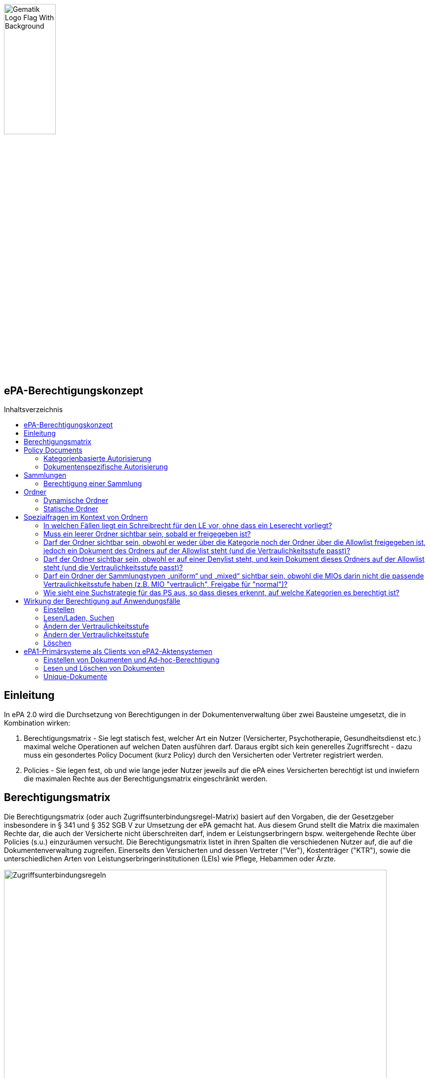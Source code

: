 :imagesdir: ../images
:caution-caption: Achtung
:important-caption: Wichtig
:note-caption: Hinweis
:tip-caption: Tip
:warning-caption: Warnung
ifdef::env-github[]
:imagesdir: https://github.com/gematik/epa-resources/raw/master/images
:tip-caption: :bulb:
:note-caption: :information_source:
:important-caption: :heavy_exclamation_mark:
:caution-caption: :fire:
:warning-caption: :warning:
endif::[]
:toc: macro
:toclevels: 3
:toc-title: Inhaltsverzeichnis
image:Gematik_Logo_Flag_With_Background.png[width=35%] 

== ePA-Berechtigungskonzept

toc::[]

== Einleitung

In ePA 2.0 wird die Durchsetzung von Berechtigungen in der Dokumentenverwaltung über zwei Bausteine umgesetzt, die in Kombination wirken:

1. Berechtigungsmatrix - Sie legt statisch fest, welcher Art ein Nutzer (Versicherter, Psychotherapie, Gesundheitsdienst etc.) maximal welche Operationen auf welchen Daten ausführen darf. Daraus ergibt sich kein generelles Zugriffsrecht - dazu muss ein gesondertes Policy Document (kurz Policy) durch den Versicherten oder Vertreter registriert werden.
2. Policies - Sie legen fest, ob und wie lange jeder Nutzer jeweils auf die ePA eines Versicherten berechtigt ist und inwiefern die maximalen Rechte aus der Berechtigungsmatrix eingeschränkt werden.

== Berechtigungsmatrix

Die Berechtigungsmatrix (oder auch Zugriffsunterbindungsregel-Matrix) basiert auf den Vorgaben, die der Gesetzgeber insbesondere in § 341 und § 352 SGB V zur Umsetzung der ePA gemacht hat. Aus diesem Grund stellt die Matrix die maximalen Rechte dar, die auch der Versicherte nicht überschreiten darf, indem er Leistungserbringern bspw. weitergehende Rechte über Policies (s.u.) einzuräumen versucht. Die Berechtigungsmatrix listet in ihren Spalten die verschiedenen Nutzer auf, die auf die Dokumentenverwaltung zugreifen. Einerseits den Versicherten und dessen Vertreter ("Ver"), Kostenträger ("KTR"), sowie die unterschiedlichen Arten von Leistungserbringerinstitutionen (LEIs) wie Pflege, Hebammen oder Ärzte.

image:Zugriffsunterbindungsregeln.png[width=95%]  

Die Zeilen der Matrix beziehen sich auf Berechtigungskategorien, auf die unterschiedlichen Nutzern qua Gesetz unterschiedliche Rechte eingeräumt werden. Der Versicherte kann berechtigte Nutzer über Policies dabei weiter einschränken. Die Zuordnung in Kategorien erlaubt es dem Versicherten später, einem Dritten gezielt Zugriff auf bestimmte fachliche Dokumentenkategorien gewähren zu können bzw. zu untersagen. Grundsätzlich lassen sich zwei Gruppen von Kategorien hier unterscheiden: 

* Dokumentenkategorien mit den Nummern 1a1 - 1a10 (auch "1a*" genannt): Jedes von einem Leistungserbringer (LE) eingestelltes Dokument (d.h. Dokumente mit Diagnosen und Befunden) wird in genau eine dieser Kategorien einsortiert.
* Dokumentenkategorien mit den Nummern 1b - 13: Jedes von einem Nutzer eingestelltes Dokument wird ebenfalls in genau eine dieser Kategorien einsortiert. Es handelt sich hierbei um Kategorien, die sich in erster Linie darüber auszeichnen, dass bestimmte fachliche Inhalte, z. B. Arztbriefe oder Kinderuntersuchungsheft darüber abgebildet werden. 

Die einzelnen in den Zellen der Matrix vorhandenen Buchstaben entsprechen den Operationen, die der jeweiligen Nutzergruppe für die jeweiligen Kategorien zustehen:

* C: Create (Dokumente einstellen)
* R: Dokumente suchen/herunterladen
* U: Dokumente aktualisieren (d.h. ersetzen via XDS Document Replacement)
* D: Dokumente löschen
* M: Metadaten von Dokumenten aktualisieren (aktuell: nur Änderung des documentEntry.confidentialityCode)

Das heißt, dass die Berechtigungsmatrix ausschließlich Vorgaben für diese Operationen macht und keinerlei Einfluss auf alle weitere Operationen vornimmt. Der Zugriff auf Aktenkonto-Operationen - wie etwa das Abrufen von Zugriffsprotokollen - ist direkt über die jeweilige Schnittstelle geschützt und obliegt nur dem ePA-FdV und damit dem Versicherten oder seinen berechtigten Vertreter.

Sonderfall Elternnotiz: Sofern ein Versicherter/Vertreter der Einsteller der Elternnotiz ist, darf er abweichend von den oben aufgeführten Zugriffsunterbindungsregeln in die Dokumentenkategorie mit dem technischen Identifier childsrecord schreiben.

== Policy Documents

Jeder einzelne Nutzer muss durch Hinterlegung eines Policy Document (kurz Policy) berechtigt werden. Für alle Zugriffsberechtigten muss der Versicherte oder sein Vertreter ein solches Policy Document im Aktensystem registrieren. Das geschieht entweder am ePA-FdV oder beim Leistungserbringer im Rahmen einer Ad-hoc-Berechtigung am Kartenterminal.

Der Versicherte und sein Vertreter dürfen grundsätzlich "alles" im Rahmen der gesetzlichen Vorgaben entsprechend der oben vorgestellten Berechtigungsmatrix. Kostenträger besitzen insgesamt sehr eingeschränkte Zugriffsrechte, da sie ausschließlich Abrechnungsdokumente in die "receipt"-Dokumentenkategorie einstellen oder ersetzen dürfen. Es ist nicht möglich, diese Vorgaben mit einem angepassten Policy Document weiter einzuschränken oder zu erweitern. Leistungserbringerinstitutionen werden, bei Einstellen einer Berechtigung (d.h. eines Policy Document) durch den Versicherten/Vertreter auf Wunsch in der Berechtigungsdauer eingeschränkt. Zusätzlich ist es möglich einzelne Dokumente oder ganze Dokumentenkategorien gezielt freizugeben oder zu sperren.

Die Policies beziehen sich ausschließlich auf die Matrixoperationen "R" und "D", also Lesen/Suchen und Löschen. Das Zugriffsrecht zum Einstellen von Dokumenten wird separat adressiert. Einige Aspekte verlangen aufgrund gesetzlicher und fachlicher Vorgaben zusätzliche Regelungen, die nicht über die Berechtigungsmatrix oder Policies abgedeckt werden. Beispielsweise werden für einen Nutzer bzw. dessen Nutzergruppe gemäß der Berechtigungsmatrix beschriebenen Zugriffsrechte C und U (Create und Update=Replacement) nicht durch Policies definiert. Das heißt, ein grundsätzlich berechtigter Nutzer (d.h. für ihn liegt eine gültige, also nicht zeitlich abgelaufene Policy vor) darf immer - unabhängig davon, welche Zugriffsrechte (Kategorien oder dokumentenspezifische Freigaben) ihm eingeräumt wurden - immer die für ihn in der Berechtigungsmatrix für C/U berechtigten Dokumentenkategorien  Dokumente in die Akte des Versicherten einstellen. Vorausgesetzt wird jedoch, dass im Aktenkonto eine beliebige gültige Policy für den einstellenden Leistungserbringer vorliegt. 

_Beispiel_: Einem Psychotherapeuten (Spalte "Psych" in der Matrix) wird in der für ihn hinterlegten Policy der lesende oder löschende Zugriff (R, D) auf die Kategorie Psychotherapie (Zeile "psychotherapy") verweigert, d.h. diese Kategorie ist nicht explizit über die kategorienbasierte Berechtigung in der für ihn registrierten Policy freigegeben. Er kann dennoch Dokumente in die Kategorie "psychotherapy" einstellen oder ersetzen, da für die Operationen C/U nur die entsprechende Angabe in der Berechtigungsmatrix ausschlaggebend ist (hier: "CRUD"). Lesen und Löschen würde ihm jedoch gemäß Policy in diesem Beispiel untersagt werden.

Die Granularität einer Policy lässt sich über eine kategorienbasierte und dokumentenspezifische Autorisierung näher beschreiben.

=== Kategorienbasierte Autorisierung

Die kategorienbasierte Autorisierung schränkt den Zugang Dritter über berufsgruppenspezifische Vorgaben gemäß der oben vorgestellten Berechtigungsmatrix ein. Jede Einstellung eines Dokuments wird vom Aktensystem bzw. von der Komponente ePA-Dokumentenverwaltung mit einer automatischen Zuordnung zu einem statischen Ordner, welcher die Dokumentenkategorie repräsentiert, erweitert. Diese statischen Ordner sind initial bei jedem Aktenkonto eines Versicherten existent. Die serverseitige Zuordnung in diese Ordner erfolgt anhand der XDS-Metadaten in Kombination mit der Nutzergruppe des Einstellers, welche aus der Authentication Assertion erkennbar ist (die Nutzergruppe ist dem Signaturzertifikat zu entnehmen).

Das Anlegen von Ordnern durch ePA-Clients ist derzeit nicht erlaubt, um eine zweifelsfreie Freigabe auf Grundlage der Dokumentenkategorien zu gewährleisten. Es gibt zwei Ausnahmen bei den medizinischen Informationsobjekten (MIOs), welche ebenso einer Dokumentenkategorie unterliegen und jeweils einem Ordner zugeordnet werden müssen. Diese sind der Mutterpass sowie das Kinderuntersuchungsheft. Beispielsweise können bei mehreren Schwangerschaften auch mehrere Ordner der Kategorie Mutterpass in der Akte eines Versicherten existieren. Eine zweifelsfreie Zuordnung in der ePA-Dokumentenverwaltung wäre daher nicht gegeben, sodass hier ePA-Clients die Ordner zeitgleich mit der Dokumentenregistrierung anlegen müssen. Eine vorherige Abfrage der Ordner mit den speziellen Folder Codes ist allerdings zu empfehlen.

Eine weitere Ausnahme bilden DiGAs. Auch hier können in der Kategorie "diga" mehrere Ordner vorhanden sein. Jeder DiGA-Anbieter ist jeweils genau einem dieser Ordner zugeordnet. Die Anlage des Ordners erfolgt hier durch die Dokumentenverwaltung des Aktensystems für jede Policy, die einen DiGA-Anbieter berechtigt.

Weiterhin kann die Auswahl einer Dokumentenkategorie durch den Versicherten oder seinen Vertreter durch eine sensiblere Vertraulichkeit eingeschränkt werden. Einstellende Akteure können einem Dokument eine der drei Vertraulichkeitsstufen "streng vertraulich", "vertraulich" oder "normal" zuordnen. Eingestellte Dokumente mit der Vertraulichkeitsstufe "streng vertraulich" sind zunächst nicht über potentiell vorhandene Autorisierungen für Dritte zugänglich. Wenn eine Autorisierung und damit eine Freigabe dieses sensiblen Dokuments erwünscht ist, muss dieses Dokument über eine dokumentenspezifische Autorisierung in Form einer sogenannten Allowlist autorisiert werden.

Die beiden anderen Stufen "vertraulich" oder "normal" müssen mit einer Dokumentenkategorie kombiniert werden. Eine pauschale Berechtigung auf "normale" Dokumente beinhaltet im Detail auch implizit die Auswahl und Zustimmung aller Dokumentenkategorien. Während einer Ad-hoc-Berechtigung kann (aufgrund der Einschränkungen des Kartenterminals bei der Anzeige) zu ein oder mehreren ausgewählten Dokumentenkategorien nur eine Vertraulichkeit für die Freigabe durch den Versicherten bestätigt werden. Auf der Seite des ePA-FdV können hingegen pro freigegebener Kategorie entweder die Vertraulichkeitsstufe "normal" oder "vertraulich" und "normal" (also beide Stufen in einer Autorisierung) ausgesprochen werden.

Eine Leistungserbringerinstitution, welcher lediglich ein ausschließlicher Zugriff auf Dokumente mit der Vertraulichkeitsstufe "normal" vergeben wurde, wird unter dem Begriff "einfaches Zugriffsrecht" subsumiert. Hingegen bedeutet die Autorisierung auf Dokumente mit den Vertraulichkeitsstufen "normal" und "vertraulich" ein "erweitertes Zugriffsrecht".  

=== Dokumentenspezifische Autorisierung

Die dokumentenspezifische Autorisierung bietet dem Versicherten oder seinem Vertreter mit ePA-FdV die Möglichkeit, Dokumente auf einer Allowlist ("gewährender Zugriff") oder Denylist ("verbietender Zugriff") zu setzen. Ein Dokument (genauer gesagt die DocumentEntry.entryUUID auf Policy-Ebene) darf auf diesen beiden Listen nicht gleichzeitig stehen (A_21650). Auch sind diese Dokumente aufgrund der Zuordnungsregeln beim Einstellen indirekt immer einer Kategorie zugeordnet. Es ist hier aber möglich, feingranularer, d.h. auf Dokumentenebene Zugriffe für Leistungserbringerinstitutionen auszusprechen. Aufgrund der zuvor angesprochen Sonderbehandlung von Mutterpass und Kinderuntersuchungsheft, ist es darüber hinaus möglich, einen bestimmten Pass von potentiell mehreren Pässen auf eine Denylist zu setzen, um einen Zugriff, der pauschal über die Dokumentenkategorie "mothersrecord" bzw. "childsrecord" gewährt wurde, zu untersagen. 
Neben Dokumenten dürfen auch Ordner auf einer Deny- oder Allowlist aufgelistet sein. Eintragsbasierte MIOs als logische Dokumente (d.h. Pässe oder Sammlungen des Typs "mixed" oder "uniform") dürfen hingegen nur vollständig über ihre Ordneridentität auf eine Deny- oder Allowlist gesetzt werden - d.h. Teil-Dokumente solcher MIOs dürfen nicht separat freigegeben werden.

== Sammlungen

Einige Dokumente sind durch eine Strukturdefinition mit anderen Dokumenten verbunden.

* Sammlungen des Typs "mixed" enthalten potentiell mehrere Dokumente, die von unterschiedlichem Typ sein können, d.h. über unterschiedliche DocumentEntry.formatCodes verfügen können. In der Summe haben die Dokumente einen fachlichen Zusammenhang. Die Definition einer spezifischen Sammlung gibt jeweils die darin erlaubten Dokumententypen vor. Ein Beispiel für eine derartige Sammlung ist das Kinderuntersuchungsheft. 
* Sammlungen des Typs "uniform" enthalten potentiell mehrere Dokumente, die jedoch im Gegensatz zu Sammlungen des Typs "mixed" immer aus Dokumenten desselben Typs bestehen. Beispiele sind das Zahnbonusheft oder der Impfpass.
* Sammlungen des Typs "atomic" sind strukturierte Dokumente, die für sich stehen können und nicht zusammen mit anderen Dokumenten interpretiert und verwaltet werden. Es handelt sich sozusagen um den "Default"-Typ, für den keine besonderen Anforderungen (über die allgemeinen Vorgaben für strukturierte Dokumente hinaus) gelten.

Ein einzelnes Vorkommen einer Sammlung (z.B. ein Kinderuntersuchungsheft, ein Impfpass, ein Arztbrief etc.) wird auch als _Sammlungsinstanz_ bezeichnet. Sammlungen als auch _Sammlungsinstanzen_ können explizit berechtigt werden.

Ob eine bestimmte Art eines strukturierten Dokumentes, bzw. einer Sammlung, als mixed, uniform oder atomic behandelt wird, ist in den entsprechenden implementation_guides in https://github.com/gematik/api-ePA/tree/master/src/implementation_guides als type des Dokumententyps vermerkt.

=== Berechtigung einer Sammlung

Aus ärztlicher Sicht ist die Vollständigkeit von Informationen wünschenswert. Daher werden Sammlungen, etwa ein Impfpass, komplett freigegeben oder verborgen.

== Ordner

ePA2-Ordner stehen für die fixe Anzahl von Dokumentenkategorien, die durch das SGB V motiviert sind und die Zugriffsrechte der o.g. Berechtigungsmatrix beschreiben. Zu unterscheiden sind statische und dynamische Ordner. Statische Ordner sind der Normalfall. Dynamische Ordner sind aktuell für die Kategorien "childsrecord" (Kinderuntersuchungsheft) und "mothersrecord" (Schwangerschaft und Geburt) vorgesehen. Dynamische Ordner haben die Besonderheit, dass ihre Multiplizität > 1, z.B. aufgrund mehrerer Schwangerschaften sein kann.

In Ordnern können neben den MIOs noch weitere Dokumente liegen. Dies sind beispielsweise sonstige Dokumente, die sich aus der Versorgung der Versicherten mit Hebammenhilfe ergeben, welche ebenfalls der Dokumentenkategorie mothersrecord zugeordnet sind. 

IHE XDS betrachtet keine Unterordner. Eine Freigabe auf die Dokumentenkategorie "mothersrecord" inkludiert entsprechend eine Freigabe auf vorhandene sonstige Geburtsdokumente. Wenn dies nicht gewünscht ist, wenn bspw. ausschließlich der Mutterpass freigeben werden soll, nicht aber die sonstigen Geburtsdokumente, ist ein geeignete Verwendung der Denylist bzw. Allowlist durchzuführen. Das Setzen eines Ordners auf die Denylist verhindert grundsätzlich die Freigabe eines im Ordner enthaltenen Dokumentes, selbst wenn es auf einer Allowlist aufgeführt wird.

=== Dynamische Ordner

Die Multiplizität der dynamischen Ordner wird vom Leistungserbringer fachlich vorgegeben. Daher legen Leistungserbringer Ordner an, löschen sie und pflegen die Merkmale der Ordner, also Namen der Kinder oder Kennzeichen der Schwangerschaft wie den Entbindungstermin. Der Primärsystem-Client ordnet mittels Assoziationen Dokumente in die jeweiligen Ordner ein. Dynamische Ordner dürfen auf der Allowlist oder der Denylist eines Policy Document aufgeführt sein (A_21647).

Dynamische Ordner zu den einzelnen DiGAs werden von der Dokumentenverwaltung des Aktensystems erstellt und verwaltet. Dokumente einer spezifischen DiGA werden dem assozierten Ordner anhand der Telematik-ID des einstellenden DiGA-Anbieters automatisch zugeordnet.

=== Statische Ordner

Statische Ordner werden vom Aktensystem (AS) angelegt und gepflegt. Dokumente werden den statischen Ordnern aufgrund der Belegung von Metadaten vom AS zugeordnet (A_19388 - Nutzungsvorgaben für die Verwendung von Dokumentenkategorien). Von einem Client gesendete Folder-DocumentEntry-Assoziationen zu statischen Ordnern werden vom AS ignoriert. 

== Spezialfragen im Kontext von Ordnern

=== In welchen Fällen liegt ein Schreibrecht für den LE vor, ohne dass ein Leserecht vorliegt?

* Nicht im Falle von MIOs vom Sammlungstypen "mixed" oder "uniform" (A_20736), also nicht im Falle von eintragsbasierten MIOs (d.h. Pässen oder Sammlungen, die aus mehreren Einträgen bestehen).
* Schreibrecht liegt vor für alle anderen Typen von Dokumenten, für die ein gesetzlich erlaubtes Schreibrecht besteht, wie in den Zugriffsunterbindungsregeln aufgeführt (A_19303).  

=== Muss ein leerer Ordner sichtbar sein, sobald er freigegeben ist?

Ja, das ist für UseCases beim LE sinnvoll. Der Leistungserbringer soll mixed und uniform MIOs bzw. Ordner lesen, bevor er Dokumente schreibt, so dass er z.B. bei leeren Ordnern feststellen kann, dass MIOs, die er einstellen möchte, bisher noch nicht eingestellt sind. Statische Ordner werden initial angelegt (A_20191). Bei Freigabe eines Ordners werden nicht nur gegebenenfalls vorhandene Dokumente freigegeben, sondern auch der Ordner selbst (A_20533). In der Auswertungslogik von Policies wird nicht unterschieden, ob Ordner leer sind oder nicht. In der Response eines FindFolders ergibt sich ein PERMIT für die Folder.entryUUIDs, falls eine Berechtigung vorliegt, unabhängig davon ob der Ordner leer ist oder nicht. 

=== Darf der Ordner sichtbar sein, obwohl er weder über die Kategorie noch der Ordner über die Allowlist freigegeben ist, jedoch ein Dokument des Ordners auf der Allowlist steht (und die Vertraulichkeitsstufe passt)? 

In diesem Fall findet der LE durch ein FindFolder die Folder.entryUUID (A_20533). Für seine Zugriffsrechte gilt:

* Er erhält Leserecht nur auf das Dokument, welches auf der Allowlist steht. 
* Er erhält Schreibrecht auf diesen Ordner, solange es nicht MIO-Einträge der Sammlungstypen "mixed" oder "uniform sind, die geschrieben werden sollen.

=== Darf der Ordner sichtbar sein, obwohl er auf einer Denylist steht, und kein Dokument dieses Ordners auf der Allowlist steht (und die Vertraulichkeitsstufe passt)? 

Es gibt kein Leserecht auf den Ordner, da dieser auf der Denylist steht. Kein Dokument dieses Ordners steht auf der Allowlist. In diesem Fall findet der LE durch ein FindFolder die Folder.entryUUID nicht. Der Ordner ist nicht sichtbar.

=== Darf ein Ordner der Sammlungstypen „uniform“ und „mixed“ sichtbar sein, obwohl die MIOs darin nicht die passende Vertraulichkeitsstufe haben (z.B. MIO "vertraulich", Freigabe für "normal")?

Eine Freigabe der Dokumentenkategorie für die Sammlungstypen „uniform“ und „mixed“ besteht, aber die darin enthaltenen Sammlungen haben nicht die passende Vertraulichkeitsstufe. Obwohl eine Kategorienfreigabe  besteht oder ein Ordner auf der Allowlist steht, sollen diese Ordner nicht sichtbar sein, damit LE nicht MIOs einstellt, da er glaubt, diese wären noch nicht vorhanden. Eine Ausnahme bildet hierbei der Ordner mothersrecord, weil neben dem Mutterpass auch Hebammendokumente enthalten sein können. Hier ist der Ordner sichtbar, obwohl der Mutterpass aufgrund der unzureichenden Vertraulichkeitsstufe für den LE nicht sichtbar ist. 


=== Wie sieht eine Suchstrategie für das PS aus, so dass dieses erkennt, auf welche Kategorien es berechtigt ist? 

FindFolders ist die beste Strategie. Ausschließlich in der folgenden Konstellation liegt beim Ergebnis von FindFolders eine Besonderheit vor. Ein Ordner ist nicht freigeben (als Kategorie oder der Ordner steht auf der Denylist, z.B. mothersrecord), aber ein Dokument des Ordners steht auf der Allowlist (z.B. ein Hebammendokument). Der LE geht (solange er nicht vom Patienten über die Einschränkung informiert wird) aufgrund dessen, dass er mittels FindFolders die Folder.entryUUID eines Ordners erhält, von komplett vorliegenden Zugriffsrechten auf den Ordner aus, obwohl es Einschränkungen gibt: 

* Beim Leseversuch durch den LE ist das eingeschränkte Leserecht des LE auf die Ordnerinhalte das vom Versicherten gewünschte Verhalten (nur das Dokument, welches auf der Allowlist steht, kann gelesen werden, wie vom Versicherten gewünscht). Der LE weiß nicht, was ihm verborgen bleibt (das Verbergen bleibt mit Rücksicht auf den Versicherten intransparent).
* Für das Schreiben eines MIO-Eintrags in dynamische Ordner (mothersrecord und childsrecord) bekommt das PS die Folder.entryUUID via FindFolders in der Response. Der LE erhält beim Schreibversuch aber einen Fehler, da er nicht lesen darf (A_20736). Ein Schreibrecht ohne Leserecht für MIO-Einträge der Sammlungstypen "mixed" oder "uniform" durch einen LE entfällt). Dieses Verhalten beim Schreiben ist für den LE intransparent, da er nicht wissen kann, dass er die Folder.entryUUID nur aufgrund eines Dokumentes, welches auf der Allowlist steht, in diesem Ordner erhalten hat. Der Versicherte hat dies jedoch so entschieden, denn er hat der LEI ausschließlich das einzelne Dokument freigegeben (z.B. das Hebammendokument). Durch die unspezifische Fehlermeldung bleibt dem LE intransparent, dass der Versicherte ihm etwas verborgen hat.

== Wirkung der Berechtigung auf Anwendungsfälle

=== Einstellen

Die Akteure stellen Dokumente nur in die Ihnen durch die Berechtigungsmatrix zugeordneten Ordner ein. Schreibrechte liegen für Versicherte und Vertreter immer vor, für Leistungserbringer und Kostenträger nur im Falle einer für sie vorliegenden Policy. Das Ausmaß der Schreibrechte für Leistungserbringerinstitutionen oder Kostenträger wird durch die Berechtigungsmatrix (A_19303) geregelt, nicht aber durch die Policy. Leistungserbringer stellen Dokumente des Versicherten mit einer Vertraulichkeitsstufe (Confidentiality Code) ein, die mit dem Versicherten abgesprochen wurde. Strukturierte Dokumente, auf die Versicherte kein Schreibrecht haben, dürfen Versicherte auch nicht mit den Metadaten-Vorgaben für Leistungserbringer über ihr ePA-FdV registrieren. Ein solcher Registrierungs-Request wird vom ePA-Aktensystem mit dem Fehler *Access_Denied* abgewiesen. Unstrukturierte Dokumente, vom Versicherten registrierte Dokumente werden vom ePA-Aktensystem in den Ordner patientdoc abgelegt.

Anhand der Identität des Einstellenden wird überprüft, ob überhaupt eine Policy für ihn vorliegt und nur im positiven Fall die Verarbeitung fortgesetzt. Auswertungsregeln, die sich aus A_14761 ableiten haben immer den Vorrang gegenüber anderen Auswertungsregeln (vgl. Berechtigungsmatrix in A_19388). Mit Vorrang muss die Zuordnung zu Kategorien (und Ordnern) aufgrund der in A_14761 aufgeführten technischen Vorgaben in den https://github.com/gematik/api-ePA/tree/master/src/implementation_guides[Implementation Guides] der API-ePA erfolgen. 

* Dabei wird bei strukturierten Datentypen festgestellt, welcher Kategorie ein strukturiertes Dokument angehört. Daraufhin kann geprüft werden, ob ein Schreibrecht für diese Kategorie vorliegt. Falls die Zugriffsunterbindungsregeln dem nicht widersprechen wird geprüft, ob die Regeln zum Einstellen in den Ordnern erfüllt sind. (Ausnahme: A_20736, s.o.)
* Bei unstrukturierten Daten gibt es keine implementation_guides, die greifen können. Stattdessen werden anhand A_19388 die Dokumente den Ordnern zugeordnet und geprüft, ob ein Schreibrecht gemäß Zugriffsunterbindungsregel auf die Kategorien vorliegt, die zum Ordner gehören. 

=== Lesen/Laden, Suchen

Das Lesen/Laden und Suchen von Dokumenten, Metadaten und Ordnern wird wie oben beschrieben durch Policies gesteuert. Das Leserecht auf Ordner wird über die Kategorien vergeben. Bei einer Suche wird die Rückgabemenge anhand der über eine Policy berechtigten Dokumentenkategorien oder freigegebene/untersagte Dokkumente gebildet. Außerdem können über Verwendung von Allow- und Denylist für Dokumente und dynamische Ordner Zugriffsrechte unabhängig von der in der Policy vergebenen Vertraulichkeitsstufe der Kategorie vergeben/untersagt werden.

Wird ein dynamischer Ordner der Kategorie "mothersrecord" auf eine Allow- oder Denylist gesetzt, werden damit auch die Zugriffe auf die in diesem Ordner enthaltenen Hebammendokumente erlaubt bzw. untersagt. Hebammendokumente können aber auch separat auf eine Allow- oder Denylist gesetzt werden, Folgend hierzu zwei Beispiele:

* Die Kategorie "Schwangerschaft und Geburt" (mothersrecord) ist freigegeben. Einzelnene Hebammendokumente werden auf die Denylist gesetzt: Alle in der Kategorie mothersrecord enthaltenen Mutterpässe sind sichtbar (Lesen/Laden und Suchen möglich). Die auf die Denylist gesetzten Hebammendokumente, die sich wie die Mutterpässe in den dynamischen Ordnern befinden, sind nicht sichtbar.
* Die Kategorie "Schwangerschaft und Geburt" (mothersrecord) ist nicht freigegeben. Für drei Schwangerschaften existieren drei dynamische Ordner. Die Ordner der ersten zwei Schwangerschaften sind über eine Allowlist freigegeben. Zur dritten Schwangerschaft sollen Hebammendokumente freigegeben werden. Diese werden auf die Allowlist gesetzt. Im Resultat sind neben den Dokumenten der ersten beiden Schwangerschaften nur die Hebammendokumente der dritten Schwangerschaft sichtbar, nicht aber dessen Mutterpass.

 
=== Ändern der Vertraulichkeitsstufe

 
=== Ändern der Vertraulichkeitsstufe

Das Metadaten-Update wird ausschließlich vom Client dafür verwendet, die Vertraulichkeitsstufe eines Dokuments zu verändern. Wird ein Dokument als "streng vertraulich" eingestuft, kann es nur noch über eine Allowlist freigegeben werden. Von kategorienbasierten Freigaben kann ein streng vertrauliches Dokument nicht erfasst werden, denn diese Freigaben können nur auf Dokumente der Stufen "normal" und "vertraulich" erteilt werden. Alle Dokumente einer Sammlung haben immer die gleiche Vertraulichkeitsstufe. Dies wird durch das Aktensystem sichergestellt. Wird ein Dokument einer Sammlung aktualisiert oder ein Dokument hinzugefügt, so wird die hierbei gesetzte Vertraulichkeitsstufe für alle Dokumente der Sammlist freigegeben werden. Von kategorienbasierten Freigaben kann ein streng vertrauliches Dokument nicht erfasst werden, denn diese Freigaben können nur auf Dokumente der Stufen "normal" und "vertraulich" erteilt werden. Alle Dokumente einer Sammlung haben immer die gleiche Vertraulichkeitsstufe. Dies wird durch das Aktensystem sichergestellt. Wird ein Dokument einer Sammlung aktualisiert oder ein Dokument hinzugefügt, so wird die hierbei gesetzte Vertraulichkeitsstufe für alle Dokumente der Sammlung übernommen. Hebammendokumente die sich neben dem Mutterpass in einem dynamischen Ordner der Kategorie "mothersrecord" befinden, können abweichend von der Vertraulichkeitsstufe der Sammlung Mutterpass einer differenzieten Vertraulichkeitsstufe zugeordnet sein.

=== Löschen

Versicherte haben ein generelles Löschrecht für ihre Daten. Leistungserbringer dürfen Löschungen nur in Absprache mit dem Versicherten durchführen. Ein unbeabsichtigtes Löschen ist zu vermeiden, da es keine Papierkorb-Funktion gibt und das Wiederherstellen von Dokumenten aus den Primärdokumentationen der Primärsystem-Hersteller nicht immer möglich ist. Die Löschrechte der Leistungserbringer sind auch deswegen weitreichend, um auch Versicherten ohne eigenes ePA-FdV die Möglichkeit zu geben, ihr Löschrecht wahrzunehmen, nämlich in Absprache mit einem Leistungserbringers ihres Vertrauens. Das Löschen von Ordnern ist nur für dynamische Ordner möglich. 

Um Sammlungen löschen zu können, erstellen berechtigte Clients Lösch-Requests, die eine Reihe von Bedingungen zu beachten haben: 

* Durch das ePA-FdV können Sammlungen immer nur komplett gelöscht werden. Eine Ausnahme bildet die Elternotiz der Sammlung Kinderuntersuchungsheft, die auch durch den Versicherten gelöscht werden kann. Trotz der Anforderung A_20581-01 ist das Löschen in diesem Sonderfall erlaubt, da es sich um ein Dokument des Versicherten im Ordner patientdoc handelt. 
* Leistungserbringer können über ihre Primärsysteme auch einzelne Einträge/Dokumente einer Sammlung löschen.
* Sammlungen in statischen Ordnern können nur durch das Löschen aller Einträge (Dokumente) der Sammlung gelöscht werden. Das Löschen von statischen Ordnern ist nicht möglich.
* Sammlungen in dynamischen Ordnern (Mutterpass, Kinderuntersuchungsheft, DiGAs) können ausschließlich durch das Löschen des dynamischen Ordners aus der zugehörigen Kategorie (mothersrecord, childsrecord, diga) gelöscht werden. Dabei muss das Aktensystem im Falle der Elternnotiz automatisch sowohl die Assoziation zum Ordner childsrecord als auch zum Ordner patientdoc löschen. 
* Beim Löschen eines dynamischen Ordners der Kategorie mothersrecord müssen durch das Aktensystem auch alle Hebammendokumente in diesem Ordner gelöscht werden. Andererseits können Hebammendokumente, da sie nicht zur Sammlung Mutterpass gehören auch separat über einen Client (Primärsystem, FdV) gelöscht werden.
* Löschungen von Assoziationen sind clientseitig nicht möglich. Sie müssen vom Aktensystem beim Löschen von Sammlungen automatisch erfolgen.
* Dokumente im Status "deprecated" sind nicht seperat löschbar. Die Historie eines Dokumentes wird zusammen mit dem "approved" Dokument gelöscht.


== ePA1-Primärsysteme als Clients von ePA2-Aktensystemen

Kurz vor dem 01.01.2022 werden die ePA-Aktensysteme abwärtskompatibel auf ePA 2.0 umgestellt. ePA1-PS-Clients können prizipiell mit den umgestellten Aktensystemen arbeiten - die ePA2-Neuerungen in der Behandlung von XDS-Metadaten werden an dieser Stelle nicht thematisiert. ePA1-Policies werden am Aktensystem in ePA2-Policies beim Aktenzugriff transformiert. Wie wirkt sich die Umstellung auf ePA1-PS-Clients aus, solange sie die Umstellung auf ePA 2.0 nicht umsetzen?

=== Einstellen von Dokumenten und Ad-hoc-Berechtigung

* Falls eine gültige Berechtigung vorliegt, können ePA1-LE-Dokumente weiterhin eingestellt werden. Das Einstellen von Dokumenten in statische Ordner, insbesondere Impfpass und Zahnbonusheft ist ebenfalls möglich, nicht jedoch das Registrieren von Einträgen in ein Kinderuntersuchungsheft oder Mutterpass, weil die Kennungen der dynamischen Ordner nicht abgefragt und im nachhinein angegeben werden können.  
* Das Registrieren von Einträgen in einen Impfpass oder Zahnbonusheft erfordert ein am ePA-FdV erteiltes Leserecht, weil die ggf. schon vorliegenden DocumentEntry.entryUUID verwendet werden muss.  
* Registrierte Dokumente haben immer die Vertraulichkeitsstufe normal.
* In der Ad-hoc-Berechtigung können keine Vertraulichkeitsstufen aus einer ePA1-PS-Umgebung gesetzt werden.

=== Lesen und Löschen von Dokumenten
 
* Das Lesen und Löschen kann vom ePA1-PS-Client nur realisiert werden, falls es damit umgehen kann, dass der Client, je nach verwendeter IHE-Operation, auch ePA2-Metadatenobjekte wie Assoziationen und Ordner erhält (die es in ePA 1.0 noch nicht gab).    
* Falls der Versicherte Lese- und Löschrechte für eine ePA1-LEI erteilt hat, kann die berechtigte Leistungserbringerinstitution diese Dokumente lesen und löschen.
* Ein durch ein ePA1-Client gesetztes ePA1-Lese- und Löschrecht für LE-Dokumente wird transformiert in ein Lese- und Löschrecht auf die Kategorien 1a*, 1b (emp), 1c (nfd), 1d (eab) und 13 (other, falls der Berechtigte keine Apotheke ist), d.h. ePA1-PS-Clients können nur auf Dokumente dieser Kategorien zugreifen. (Pat => patientdoc, KTR ==> receipt). Eine Ad-hoc-Berechtigung LEI wird auf die genannte Weise transformiert.

* Vertrauliche Dokumente können nicht gelesen und nicht gelöscht werden.

=== Unique-Dokumente

Einzelne Dokumententypen sind einmalig/unique. Dazu zählen insbesondere medizinische Informationsobjekte (MIOs), aber auch der Notfalldatensatz (NFD), der Datensatz Persönlicher Erklärungen (DPE) oder der elektronische Medikationsplan (eMP). Einmalig bedeutet, dass jeweils nur ein einzelnes Dokument das aktuell gültige Dokument ist. Das Aktensystem bildet bei der Aktualisierung dieser Dokumente eine Versionskette, so dass das zuletzt eingestellte Dokument den Status "approved" erhält und zuvor existierende Dokumente in die Versionskette mit dem Status "deprecated" eingeordnet werden.  

Wenn ePA1-Clients NFD-, DPE- oder eMP-Datensätze einstellen, kann für die Uniqueness dieser Dokumente nicht garantiert werden. Durch die Einstellaktivität von ePA1-PS können wie in ePA1 mehrere Dokumente nebeneinander in den entsprechenden Ordnern liegen. 
